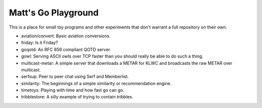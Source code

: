 Matt's Go Playground
====================

This is a place for small toy programs and other experiments that don't
warrant a full repository on their own.

* aviation/convert: Basic aviation conversions.
* friday: Is it Friday?
* goqotd: An RFC 859 compliant QOTD server.
* gowl: Serving ASCII owls over TCP faster than you should really be able to do such a thing.
* multicast-metar: A simple server that downloads a METAR for KLWC and broadcasts the raw METAR
  over multicast.
* serfsup: Peer to peer chat using Serf and Memberlist.
* similarity: The beginnings of a simple similarity or recommendation engine.
* timetoys: Playing with time and how fast go can go.
* tribblestore: A silly example of trying to contain tribbles.
